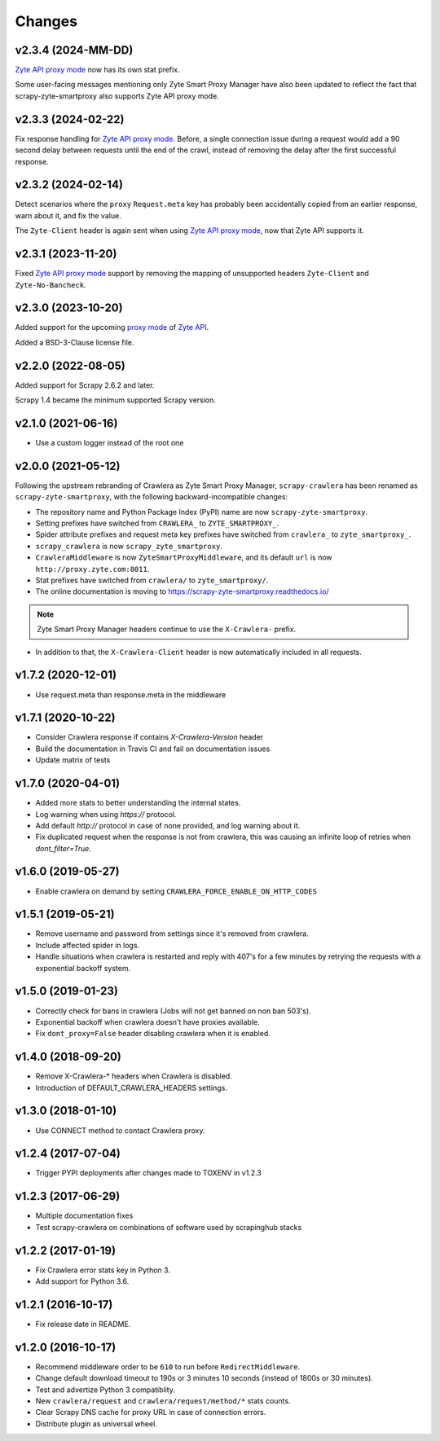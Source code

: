 .. _news:

Changes
=======

v2.3.4 (2024-MM-DD)
-------------------

`Zyte API`_ `proxy mode`_ now has its own stat prefix.

Some user-facing messages mentioning only Zyte Smart Proxy Manager have also
been updated to reflect the fact that scrapy-zyte-smartproxy also supports Zyte
API proxy mode.

v2.3.3 (2024-02-22)
-------------------

Fix response handling for `Zyte API`_ `proxy mode`_. Before, a single
connection issue during a request would add a 90 second delay between requests
until the end of the crawl, instead of removing the delay after the first
successful response.

v2.3.2 (2024-02-14)
-------------------

Detect scenarios where the ``proxy`` ``Request.meta`` key has probably been
accidentally copied from an earlier response, warn about it, and fix the value.

The ``Zyte-Client`` header is again sent when using `Zyte API`_ `proxy mode`_,
now that Zyte API supports it.

v2.3.1 (2023-11-20)
-------------------

Fixed `Zyte API`_ `proxy mode`_ support by removing the mapping of unsupported
headers ``Zyte-Client`` and ``Zyte-No-Bancheck``.

v2.3.0 (2023-10-20)
-------------------

Added support for the upcoming `proxy mode`_ of `Zyte API`_.

.. _proxy mode: https://docs.zyte.com/zyte-api/usage/proxy-mode.html
.. _Zyte API: https://docs.zyte.com/zyte-api/get-started.html

Added a BSD-3-Clause license file.

v2.2.0 (2022-08-05)
-------------------

Added support for Scrapy 2.6.2 and later.

Scrapy 1.4 became the minimum supported Scrapy version.

v2.1.0 (2021-06-16)
-------------------

- Use a custom logger instead of the root one

v2.0.0 (2021-05-12)
-------------------

Following the upstream rebranding of Crawlera as Zyte Smart Proxy Manager,
``scrapy-crawlera`` has been renamed as ``scrapy-zyte-smartproxy``, with the
following backward-incompatible changes:

-   The repository name and Python Package Index (PyPI) name are now
    ``scrapy-zyte-smartproxy``.

-   Setting prefixes have switched from ``CRAWLERA_`` to ``ZYTE_SMARTPROXY_``.

-   Spider attribute prefixes and request meta key prefixes have switched from
    ``crawlera_`` to ``zyte_smartproxy_``.

-   ``scrapy_crawlera`` is now ``scrapy_zyte_smartproxy``.

-   ``CrawleraMiddleware`` is now ``ZyteSmartProxyMiddleware``, and its default
    ``url`` is now ``http://proxy.zyte.com:8011``.

-   Stat prefixes have switched from ``crawlera/`` to ``zyte_smartproxy/``.

-   The online documentation is moving to
    https://scrapy-zyte-smartproxy.readthedocs.io/

.. note:: Zyte Smart Proxy Manager headers continue to use the ``X-Crawlera-``
          prefix.

-   In addition to that, the ``X-Crawlera-Client`` header is now automatically
    included in all requests.

v1.7.2 (2020-12-01)
-------------------
- Use request.meta than response.meta in the middleware

v1.7.1 (2020-10-22)
-------------------
- Consider Crawlera response if contains `X-Crawlera-Version` header
- Build the documentation in Travis CI and fail on documentation issues
- Update matrix of tests

v1.7.0 (2020-04-01)
-------------------
- Added more stats to better understanding the internal states.
- Log warning when using `https://` protocol.
- Add default `http://` protocol in case of none provided, and log warning about it.
- Fix duplicated request when the response is not from crawlera, this was causing an
  infinite loop of retries when `dont_filter=True`.

v1.6.0 (2019-05-27)
-------------------

- Enable crawlera on demand by setting ``CRAWLERA_FORCE_ENABLE_ON_HTTP_CODES``

v1.5.1 (2019-05-21)
-------------------

- Remove username and password from settings since it's removed from crawlera.
- Include affected spider in logs.
- Handle situations when crawlera is restarted and reply with 407's for a few minutes
  by retrying the requests with a exponential backoff system.

v1.5.0 (2019-01-23)
-------------------

- Correctly check for bans in crawlera (Jobs will not get banned on non ban 503's).
- Exponential backoff when crawlera doesn't have proxies available.
- Fix ``dont_proxy=False`` header disabling crawlera when it is enabled.

v1.4.0 (2018-09-20)
-------------------

- Remove X-Crawlera-* headers when Crawlera is disabled.
- Introduction of DEFAULT_CRAWLERA_HEADERS settings.

v1.3.0 (2018-01-10)
-------------------

- Use CONNECT method to contact Crawlera proxy.

v1.2.4 (2017-07-04)
-------------------

- Trigger PYPI deployments after changes made to TOXENV in v1.2.3

v1.2.3 (2017-06-29)
-------------------

- Multiple documentation fixes
- Test scrapy-crawlera on combinations of software used by scrapinghub stacks


v1.2.2 (2017-01-19)
-------------------

- Fix Crawlera error stats key in Python 3.
- Add support for Python 3.6.


v1.2.1 (2016-10-17)
-------------------

- Fix release date in README.


v1.2.0 (2016-10-17)
-------------------

- Recommend middleware order to be ``610`` to run before ``RedirectMiddleware``.
- Change default download timeout to 190s or 3 minutes 10 seconds
  (instead of 1800s or 30 minutes).
- Test and advertize Python 3 compatiblity.
- New ``crawlera/request`` and ``crawlera/request/method/*`` stats counts.
- Clear Scrapy DNS cache for proxy URL in case of connection errors.
- Distribute plugin as universal wheel.
